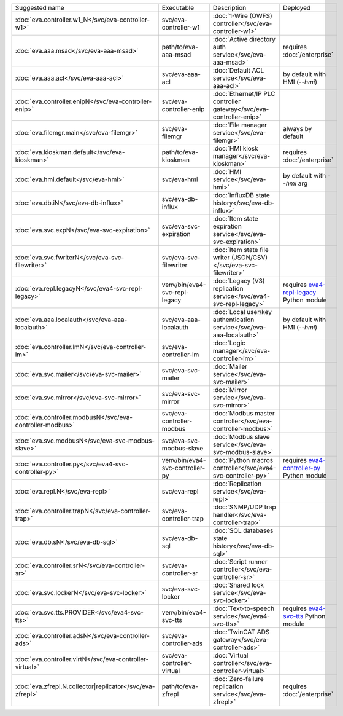 .. list-table::

   * - Suggested name
     - Executable
     - Description
     - Deployed
   * - :doc:`eva.controller.w1_N</svc/eva-controller-w1>`
     - svc/eva-controller-w1
     - :doc:`1-Wire (OWFS) controller</svc/eva-controller-w1>`
     - 
   * - :doc:`eva.aaa.msad</svc/eva-aaa-msad>`
     - path/to/eva-aaa-msad
     - :doc:`Active directory auth service</svc/eva-aaa-msad>`
     - requires :doc:`/enterprise`
   * - :doc:`eva.aaa.acl</svc/eva-aaa-acl>`
     - svc/eva-aaa-acl
     - :doc:`Default ACL service</svc/eva-aaa-acl>`
     - by default with HMI (*--hmi*)
   * - :doc:`eva.controller.enipN</svc/eva-controller-enip>`
     - svc/eva-controller-enip
     - :doc:`Ethernet/IP PLC controller gateway</svc/eva-controller-enip>`
     - 
   * - :doc:`eva.filemgr.main</svc/eva-filemgr>`
     - svc/eva-filemgr
     - :doc:`File manager service</svc/eva-filemgr>`
     - always by default
   * - :doc:`eva.kioskman.default</svc/eva-kioskman>`
     - path/to/eva-kioskman
     - :doc:`HMI kiosk manager</svc/eva-kioskman>`
     - requires :doc:`/enterprise`
   * - :doc:`eva.hmi.default</svc/eva-hmi>`
     - svc/eva-hmi
     - :doc:`HMI service</svc/eva-hmi>`
     - by default with *--hmi* arg
   * - :doc:`eva.db.iN</svc/eva-db-influx>`
     - svc/eva-db-influx
     - :doc:`InfluxDB state history</svc/eva-db-influx>`
     - 
   * - :doc:`eva.svc.expN</svc/eva-svc-expiration>`
     - svc/eva-svc-expiration
     - :doc:`Item state expiration service</svc/eva-svc-expiration>`
     - 
   * - :doc:`eva.svc.fwriterN</svc/eva-svc-filewriter>`
     - svc/eva-svc-filewriter
     - :doc:`Item state file writer (JSON/CSV)</svc/eva-svc-filewriter>`
     - 
   * - :doc:`eva.repl.legacyN</svc/eva4-svc-repl-legacy>`
     - venv/bin/eva4-svc-repl-legacy
     - :doc:`Legacy (V3) replication service</svc/eva4-svc-repl-legacy>`
     - requires `eva4-repl-legacy <https://pypi.org/project/eva4-repl-legacy/>`_ Python module
   * - :doc:`eva.aaa.localauth</svc/eva-aaa-localauth>`
     - svc/eva-aaa-localauth
     - :doc:`Local user/key authentication service</svc/eva-aaa-localauth>`
     - by default with HMI (*--hmi*)
   * - :doc:`eva.controller.lmN</svc/eva-controller-lm>`
     - svc/eva-controller-lm
     - :doc:`Logic manager</svc/eva-controller-lm>`
     - 
   * - :doc:`eva.svc.mailer</svc/eva-svc-mailer>`
     - svc/eva-svc-mailer
     - :doc:`Mailer service</svc/eva-svc-mailer>`
     - 
   * - :doc:`eva.svc.mirror</svc/eva-svc-mirror>`
     - svc/eva-svc-mirror
     - :doc:`Mirror service</svc/eva-svc-mirror>`
     - 
   * - :doc:`eva.controller.modbusN</svc/eva-controller-modbus>`
     - svc/eva-controller-modbus
     - :doc:`Modbus master controller</svc/eva-controller-modbus>`
     - 
   * - :doc:`eva.svc.modbusN</svc/eva-svc-modbus-slave>`
     - svc/eva-svc-modbus-slave
     - :doc:`Modbus slave service</svc/eva-svc-modbus-slave>`
     - 
   * - :doc:`eva.controller.py</svc/eva4-svc-controller-py>`
     - venv/bin/eva4-svc-controller-py
     - :doc:`Python macros controller</svc/eva4-svc-controller-py>`
     - requires `eva4-controller-py <https://pypi.org/project/eva4-controller-py/>`_ Python module
   * - :doc:`eva.repl.N</svc/eva-repl>`
     - svc/eva-repl
     - :doc:`Replication service</svc/eva-repl>`
     - 
   * - :doc:`eva.controller.trapN</svc/eva-controller-trap>`
     - svc/eva-controller-trap
     - :doc:`SNMP/UDP trap handler</svc/eva-controller-trap>`
     - 
   * - :doc:`eva.db.sN</svc/eva-db-sql>`
     - svc/eva-db-sql
     - :doc:`SQL databases state history</svc/eva-db-sql>`
     - 
   * - :doc:`eva.controller.srN</svc/eva-controller-sr>`
     - svc/eva-controller-sr
     - :doc:`Script runner controller</svc/eva-controller-sr>`
     - 
   * - :doc:`eva.svc.lockerN</svc/eva-svc-locker>`
     - svc/eva-svc-locker
     - :doc:`Shared lock service</svc/eva-svc-locker>`
     - 
   * - :doc:`eva.svc.tts.PROVIDER</svc/eva4-svc-tts>`
     - venv/bin/eva4-svc-tts
     - :doc:`Text-to-speech service</svc/eva4-svc-tts>`
     - requires `eva4-svc-tts <https://pypi.org/project/eva4-svc-tts/>`_ Python module
   * - :doc:`eva.controller.adsN</svc/eva-controller-ads>`
     - svc/eva-controller-ads
     - :doc:`TwinCAT ADS gateway</svc/eva-controller-ads>`
     - 
   * - :doc:`eva.controller.virtN</svc/eva-controller-virtual>`
     - svc/eva-controller-virtual
     - :doc:`Virtual controller</svc/eva-controller-virtual>`
     - 
   * - :doc:`eva.zfrepl.N.collector|replicator</svc/eva-zfrepl>`
     - path/to/eva-zfrepl
     - :doc:`Zero-failure replication service</svc/eva-zfrepl>`
     - requires :doc:`/enterprise`
